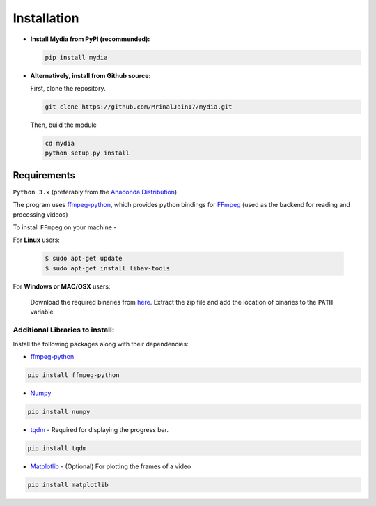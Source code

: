 Installation
------------

-  **Install Mydia from PyPI (recommended):**

   .. code:: bash

      pip install mydia

-  **Alternatively, install from Github source:**

   First, clone the repository.

   .. code:: bash

      git clone https://github.com/MrinalJain17/mydia.git

   Then, build the module

   .. code:: bash

      cd mydia
      python setup.py install

Requirements
~~~~~~~~~~~~

``Python 3.x`` (preferably from the `Anaconda
Distribution <https://www.anaconda.com/download/>`__)

The program uses `ffmpeg-python <https://github.com/kkroening/ffmpeg-python>`__, which provides
python bindings for `FFmpeg <https://www.ffmpeg.org/>`__ (used as the backend for reading and 
processing videos)

To install ``FFmpeg`` on your machine - 

For **Linux** users:

   .. code:: bash
   
      $ sudo apt-get update
      $ sudo apt-get install libav-tools
   
For **Windows or MAC/OSX** users:

   Download the required binaries from
   `here <https://www.ffmpeg.org/download.html>`__. Extract the zip file
   and add the location of binaries to the ``PATH`` variable

Additional Libraries to install:
^^^^^^^^^^^^^^^^^^^^^^^^^^^^^^^^

Install the following packages along with their dependencies:

-  `ffmpeg-python <https://github.com/kkroening/ffmpeg-python>`__

.. code:: bash

       pip install ffmpeg-python

-  `Numpy <http://www.numpy.org/>`__

.. code:: bash

       pip install numpy

-  `tqdm <https://pypi.python.org/pypi/tqdm#installation>`__ - Required
   for displaying the progress bar.

.. code:: bash

       pip install tqdm

-  `Matplotlib <https://matplotlib.org/>`__ - (Optional) For plotting the frames
   of a video

.. code:: bash

       pip install matplotlib
